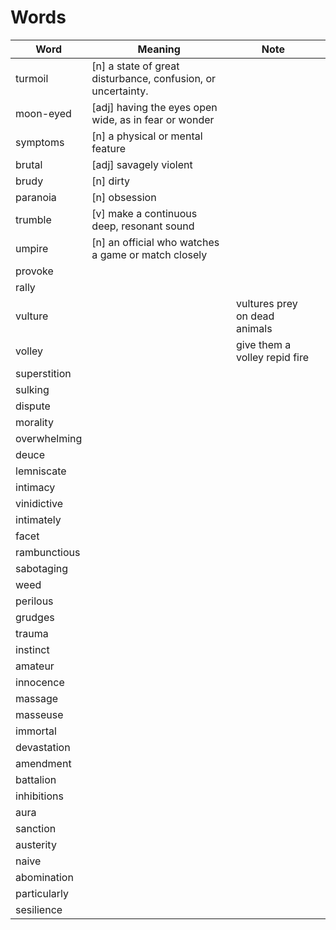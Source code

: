 * Words

| Word         | Meaning                                                      | Note                          |   |
|--------------+--------------------------------------------------------------+-------------------------------+---|
| turmoil      | [n] a state of great disturbance, confusion, or uncertainty. |                               |   |
| moon-eyed    | [adj] having the eyes open wide, as in fear or wonder        |                               |   |
| symptoms     | [n] a physical or mental feature                             |                               |   |
| brutal       | [adj] savagely violent                                       |                               |   |
| brudy        | [n] dirty                                                    |                               |   |
| paranoia     | [n] obsession                                                |                               |   |
| trumble      | [v] make a continuous deep, resonant sound                   |                               |   |
| umpire       | [n] an official who watches a game or match closely          |                               |   |
| provoke      |                                                              |                               |   |
| rally        |                                                              |                               |   |
| vulture      |                                                              | vultures prey on dead animals |   |
| volley       |                                                              | give them a volley repid fire |   |
| superstition |                                                              |                               |   |
| sulking      |                                                              |                               |   |
| dispute      |                                                              |                               |   |
| morality     |                                                              |                               |   |
| overwhelming |                                                              |                               |   |
| deuce        |                                                              |                               |   |
| lemniscate   |                                                              |                               |   |
| intimacy     |                                                              |                               |   |
| vinidictive  |                                                              |                               |   |
| intimately   |                                                              |                               |   |
| facet        |                                                              |                               |   |
| rambunctious |                                                              |                               |   |
| sabotaging   |                                                              |                               |   |
| weed         |                                                              |                               |   |
| perilous     |                                                              |                               |   |
| grudges      |                                                              |                               |   |
| trauma       |                                                              |                               |   |
| instinct     |                                                              |                               |   |
| amateur      |                                                              |                               |   |
| innocence    |                                                              |                               |   |
| massage      |                                                              |                               |   |
| masseuse     |                                                              |                               |   |
| immortal     |                                                              |                               |   |
| devastation  |                                                              |                               |   |
| amendment    |                                                              |                               |   |
| battalion    |                                                              |                               |   |
| inhibitions  |                                                              |                               |   |
| aura         |                                                              |                               |   |
| sanction     |                                                              |                               |   |
| austerity    |                                                              |                               |   |
| naive        |                                                              |                               |   |
| abomination  |                                                              |                               |   |
| particularly |                                                              |                               |   |                        
| sesilience   |                                                              |                               |   |
